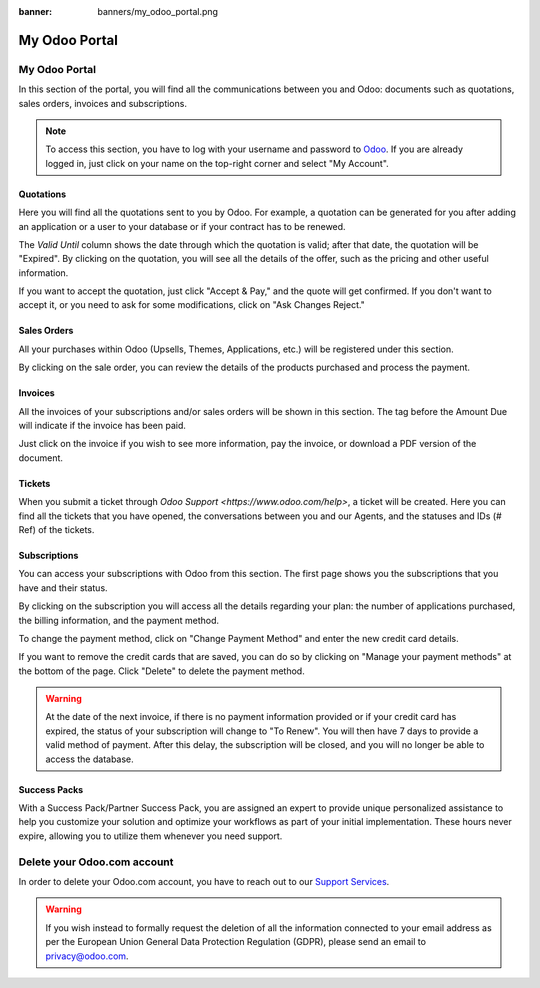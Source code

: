 
:banner: banners/my_odoo_portal.png

==============
My Odoo Portal
==============

My Odoo Portal
==============

In this section of the portal, you will find all the communications between you
and Odoo: documents such as quotations, sales orders, invoices and subscriptions.

.. note::
   To access this section, you have to log with your username and password to `Odoo
   <https://www.odoo.com/my/home>`_. If you are already logged in, just click on your name on the
   top-right corner and select "My Account".

.. image:: media/my_portal.png
    :align: center

Quotations
----------

Here you will find all the quotations sent to you by Odoo. For example, a
quotation can be generated for you after adding an application or a user to your
database or if your contract has to be renewed.

.. image:: media/quotations.png
    :align: center

The *Valid Until* column shows the date through which the quotation is valid; after that date,
the quotation will be "Expired". By clicking on the quotation, you will see all
the details of the offer, such as the pricing and other useful information.

.. image:: media/quotation_accept.png
    :align: center

If you want to accept the quotation, just click "Accept & Pay," and the quote
will get confirmed. If you don't want to accept it, or you need to ask for some
modifications, click on "Ask Changes Reject."

Sales Orders
------------

All your purchases within Odoo (Upsells, Themes, Applications, etc.)
will be registered under this section.

.. image:: media/sales.png
    :align: center

By clicking on the sale order, you can review the details of the products purchased
and process the payment.

Invoices
--------

All the invoices of your subscriptions and/or sales orders will be
shown in this section. The tag before the Amount Due will indicate if the
invoice has been paid.

.. image:: media/invoices.png
    :align: center

Just click on the invoice if you wish to see more information, pay the invoice,
or download a PDF version of the document.

Tickets
-------

When you submit a ticket through `Odoo Support <https://www.odoo.com/help>`,
a ticket will be created. Here you can find all the tickets that you have opened,
the conversations between you and our Agents, and the statuses and IDs (# Ref) of the tickets.

.. image:: media/tickets.png
    :align: center

Subscriptions
-------------

You can access your subscriptions with Odoo from this section. The first page
shows you the subscriptions that you have and their status.

.. image:: media/subscriptionstatus.png
    :align: center

By clicking on the subscription you will access all the details regarding your
plan: the number of applications purchased, the billing information,
and the payment method.

To change the payment method, click on "Change Payment Method" and enter the new
credit card details.

.. image:: media/changemethod.png
    :align: center

If you want to remove the credit cards that are saved, you can do so by clicking on
"Manage your payment methods" at the bottom of the page. Click "Delete" to
delete the payment method.

.. image:: media/managepayment.png
    :align: center

.. warning::
   At the date of the next invoice, if there is no payment information provided or if your credit
   card has expired, the status of your subscription will change to "To Renew". You will then have 7
   days to provide a valid method of payment. After this delay, the subscription will be closed, and
   you will no longer be able to access the database.

Success Packs
-------------
With a Success Pack/Partner Success Pack, you are assigned an expert to provide
unique personalized assistance to help you customize your solution and optimize
your workflows as part of your initial implementation. These hours never expire,
allowing you to utilize them whenever you need support.

.. seealso::
   If you need information about how to manage your database see :ref:`db_online`

Delete your Odoo.com account
============================

In order to delete your Odoo.com account, you have to reach out to our `Support Services <https://www.odoo.com/help>`_. 

.. seealso::
    If you want to delete one of your databases, see :ref:`db_online`

.. warning::
    If you wish instead to formally request the deletion of all the information connected to your email address as per the European Union General Data Protection Regulation (GDPR), please send an email to privacy@odoo.com. 


